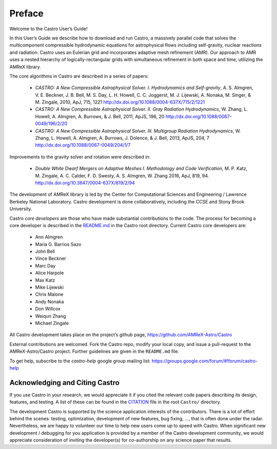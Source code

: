 *******
Preface
*******

Welcome to the Castro User’s Guide!

In this User’s Guide we describe how to download and run Castro, a
massively parallel code that solves the multicomponent compressible
hydrodynamic equations for astrophysical flows including self-gravity,
nuclear reactions and radiation. Castro uses an Eulerian grid and
incorporates adaptive mesh refinement (AMR). Our approach to AMR uses
a nested hierarchy of logically-rectangular grids with simultaneous
refinement in both space and time, utilizing the
AMReX library.

The core algorithms in Castro are described in a series of papers:

  * *CASTRO: A New Compressible Astrophysical Solver. I. Hydrodynamics
    and Self-gravity*, A. S. Almgren, V. E. Beckner, J. B. Bell,
    M. S. Day, L. H. Howell, C. C. Joggerst, M. J. Lijewski,
    A. Nonaka, M. Singer, & M. Zingale, 2010, ApJ, 715, 1221
    http://dx.doi.org/10.1088/0004-637X/715/2/1221

  * *CASTRO: A New Compressible Astrophysical Solver. II. Gray
    Radiation
    Hydrodynamics*, W. Zhang, L. Howell, A. Almgren, A. Burrows,
    & J. Bell, 2011, ApJS, 196, 20
    http://dx.doi.org/10.1088/0067-0049/196/2/20

  * *CASTRO: A New Compressible Astrophysical Solver. III. Multigroup
    Radiation
    Hydrodynamics*, W. Zhang, L. Howell, A. Almgren, A. Burrows, J. Dolence,
    & J. Bell, 2013, ApJS, 204, 7
    http://dx.doi.org/10.1088/0067-0049/204/1/7

Improvements to the gravity solver and rotation were described in:

  * *Double White Dwarf Mergers on Adaptive Meshes I. Methodology and
    Code
    Verification*, M. P. Katz, M. Zingale, A. C. Calder, F. D. Swesty,
    A. S. Almgren, W. Zhang 2016, ApJ, 819, 94.
    http://dx.doi.org/10.3847/0004-637X/819/2/94

The development of AMReX library is led by the
Center for Computational Sciences and Engineering / Lawrence Berkeley
National Laboratory. Castro development is done collaboratively,
including the CCSE and Stony Brook University.

Castro *core developers* are those who have made substantial
contributions to the code. The process for becoming a core developer
is described in the `README.md <https://github.com/AMReX-Astro/Castro/blob/master/README.md>`_ in the Castro root directory.
Current Castro core developers are:

  * Ann Almgren
  * Maria G. Barrios Sazo
  * John Bell
  * Vince Beckner
  * Marc Day
  * Alice Harpole
  * Max Katz
  * Mike Lijewski
  * Chris Malone
  * Andy Nonaka
  * Don Willcox
  * Weiqun Zhang
  * Michael Zingale

All Castro development takes place on the project’s github
page, https://github.com/AMReX-Astro/Castro

External contributions are welcomed. Fork the Castro repo, modify your
local copy, and issue a pull-request to the AMReX-Astro/Castro
project. Further guidelines are given in the ``README.md`` file.

To get help, subscribe to the *castro-help* google group mailing list:
https://groups.google.com/forum/#!forum/castro-help

Acknowledging and Citing Castro
===============================

If you use Castro in your research, we would appreciate it if you
cited the relevant code papers describing its design, features, and
testing. A list of these can be found in the `CITATION
<https://github.com/AMReX-Astro/Castro/blob/master/CITATION>`_ file in
the root ``Castro/`` directory.

The development Castro is supported by the science application
interests of the contributors. There is a lot of effort behind the
scenes: testing, optimization, development of new features, bug
fixing, ..., that is often done under the radar. Nevertheless,
we are happy to volunteer our time to help new users come up to speed
with Castro. When significant new development / debugging for you
application is provided by a member of the Castro development
community, we would appreciate consideration of inviting the
developer(s) for co-authorship on any science paper that results.

